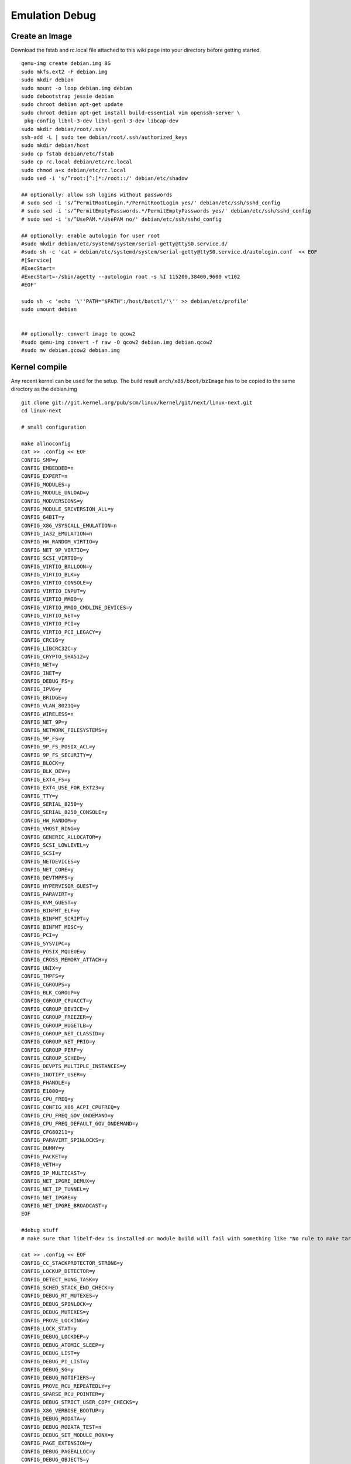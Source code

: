 Emulation Debug
===============

Create an Image
---------------

Download the fstab and rc.local file attached to this wiki page into
your directory before getting started.

::

    qemu-img create debian.img 8G
    sudo mkfs.ext2 -F debian.img
    sudo mkdir debian
    sudo mount -o loop debian.img debian
    sudo debootstrap jessie debian
    sudo chroot debian apt-get update
    sudo chroot debian apt-get install build-essential vim openssh-server \
     pkg-config libnl-3-dev libnl-genl-3-dev libcap-dev
    sudo mkdir debian/root/.ssh/
    ssh-add -L | sudo tee debian/root/.ssh/authorized_keys
    sudo mkdir debian/host
    sudo cp fstab debian/etc/fstab
    sudo cp rc.local debian/etc/rc.local
    sudo chmod a+x debian/etc/rc.local
    sudo sed -i 's/^root:[^:]*:/root::/' debian/etc/shadow

    ## optionally: allow ssh logins without passwords
    # sudo sed -i 's/^PermitRootLogin.*/PermitRootLogin yes/' debian/etc/ssh/sshd_config
    # sudo sed -i 's/^PermitEmptyPasswords.*/PermitEmptyPasswords yes/' debian/etc/ssh/sshd_config
    # sudo sed -i 's/^UsePAM.*/UsePAM no/' debian/etc/ssh/sshd_config

    ## optionally: enable autologin for user root
    #sudo mkdir debian/etc/systemd/system/serial-getty@ttyS0.service.d/
    #sudo sh -c 'cat > debian/etc/systemd/system/serial-getty@ttyS0.service.d/autologin.conf  << EOF
    #[Service]
    #ExecStart=
    #ExecStart=-/sbin/agetty --autologin root -s %I 115200,38400,9600 vt102
    #EOF'

    sudo sh -c 'echo '\''PATH="$PATH":/host/batctl/'\'' >> debian/etc/profile'
    sudo umount debian


    ## optionally: convert image to qcow2
    #sudo qemu-img convert -f raw -O qcow2 debian.img debian.qcow2
    #sudo mv debian.qcow2 debian.img

Kernel compile
--------------

Any recent kernel can be used for the setup. The build result
``arch/x86/boot/bzImage`` has to be copied to the same directory as the
debian.img

::

    git clone git://git.kernel.org/pub/scm/linux/kernel/git/next/linux-next.git
    cd linux-next

    # small configuration

    make allnoconfig
    cat >> .config << EOF
    CONFIG_SMP=y
    CONFIG_EMBEDDED=n
    CONFIG_EXPERT=n
    CONFIG_MODULES=y
    CONFIG_MODULE_UNLOAD=y
    CONFIG_MODVERSIONS=y
    CONFIG_MODULE_SRCVERSION_ALL=y
    CONFIG_64BIT=y
    CONFIG_X86_VSYSCALL_EMULATION=n
    CONFIG_IA32_EMULATION=n
    CONFIG_HW_RANDOM_VIRTIO=y
    CONFIG_NET_9P_VIRTIO=y
    CONFIG_SCSI_VIRTIO=y
    CONFIG_VIRTIO_BALLOON=y
    CONFIG_VIRTIO_BLK=y
    CONFIG_VIRTIO_CONSOLE=y
    CONFIG_VIRTIO_INPUT=y
    CONFIG_VIRTIO_MMIO=y
    CONFIG_VIRTIO_MMIO_CMDLINE_DEVICES=y
    CONFIG_VIRTIO_NET=y
    CONFIG_VIRTIO_PCI=y
    CONFIG_VIRTIO_PCI_LEGACY=y
    CONFIG_CRC16=y
    CONFIG_LIBCRC32C=y
    CONFIG_CRYPTO_SHA512=y
    CONFIG_NET=y
    CONFIG_INET=y
    CONFIG_DEBUG_FS=y
    CONFIG_IPV6=y
    CONFIG_BRIDGE=y
    CONFIG_VLAN_8021Q=y
    CONFIG_WIRELESS=n
    CONFIG_NET_9P=y
    CONFIG_NETWORK_FILESYSTEMS=y
    CONFIG_9P_FS=y
    CONFIG_9P_FS_POSIX_ACL=y
    CONFIG_9P_FS_SECURITY=y
    CONFIG_BLOCK=y
    CONFIG_BLK_DEV=y
    CONFIG_EXT4_FS=y
    CONFIG_EXT4_USE_FOR_EXT23=y
    CONFIG_TTY=y
    CONFIG_SERIAL_8250=y
    CONFIG_SERIAL_8250_CONSOLE=y
    CONFIG_HW_RANDOM=y
    CONFIG_VHOST_RING=y
    CONFIG_GENERIC_ALLOCATOR=y
    CONFIG_SCSI_LOWLEVEL=y
    CONFIG_SCSI=y
    CONFIG_NETDEVICES=y
    CONFIG_NET_CORE=y
    CONFIG_DEVTMPFS=y
    CONFIG_HYPERVISOR_GUEST=y
    CONFIG_PARAVIRT=y
    CONFIG_KVM_GUEST=y
    CONFIG_BINFMT_ELF=y
    CONFIG_BINFMT_SCRIPT=y
    CONFIG_BINFMT_MISC=y
    CONFIG_PCI=y
    CONFIG_SYSVIPC=y
    CONFIG_POSIX_MQUEUE=y
    CONFIG_CROSS_MEMORY_ATTACH=y
    CONFIG_UNIX=y
    CONFIG_TMPFS=y
    CONFIG_CGROUPS=y
    CONFIG_BLK_CGROUP=y
    CONFIG_CGROUP_CPUACCT=y
    CONFIG_CGROUP_DEVICE=y
    CONFIG_CGROUP_FREEZER=y
    CONFIG_CGROUP_HUGETLB=y
    CONFIG_CGROUP_NET_CLASSID=y
    CONFIG_CGROUP_NET_PRIO=y
    CONFIG_CGROUP_PERF=y
    CONFIG_CGROUP_SCHED=y
    CONFIG_DEVPTS_MULTIPLE_INSTANCES=y
    CONFIG_INOTIFY_USER=y
    CONFIG_FHANDLE=y
    CONFIG_E1000=y
    CONFIG_CPU_FREQ=y
    CONFIG_CONFIG_X86_ACPI_CPUFREQ=y
    CONFIG_CPU_FREQ_GOV_ONDEMAND=y
    CONFIG_CPU_FREQ_DEFAULT_GOV_ONDEMAND=y
    CONFIG_CFG80211=y
    CONFIG_PARAVIRT_SPINLOCKS=y
    CONFIG_DUMMY=y
    CONFIG_PACKET=y
    CONFIG_VETH=y
    CONFIG_IP_MULTICAST=y
    CONFIG_NET_IPGRE_DEMUX=y
    CONFIG_NET_IP_TUNNEL=y
    CONFIG_NET_IPGRE=y
    CONFIG_NET_IPGRE_BROADCAST=y
    EOF

    #debug stuff
    # make sure that libelf-dev is installed or module build will fail with something like "No rule to make target 'net/batman-adv/bat_algo.o'"

    cat >> .config << EOF
    CONFIG_CC_STACKPROTECTOR_STRONG=y
    CONFIG_LOCKUP_DETECTOR=y
    CONFIG_DETECT_HUNG_TASK=y
    CONFIG_SCHED_STACK_END_CHECK=y
    CONFIG_DEBUG_RT_MUTEXES=y
    CONFIG_DEBUG_SPINLOCK=y
    CONFIG_DEBUG_MUTEXES=y
    CONFIG_PROVE_LOCKING=y
    CONFIG_LOCK_STAT=y
    CONFIG_DEBUG_LOCKDEP=y
    CONFIG_DEBUG_ATOMIC_SLEEP=y
    CONFIG_DEBUG_LIST=y
    CONFIG_DEBUG_PI_LIST=y
    CONFIG_DEBUG_SG=y
    CONFIG_DEBUG_NOTIFIERS=y
    CONFIG_PROVE_RCU_REPEATEDLY=y
    CONFIG_SPARSE_RCU_POINTER=y
    CONFIG_DEBUG_STRICT_USER_COPY_CHECKS=y
    CONFIG_X86_VERBOSE_BOOTUP=y
    CONFIG_DEBUG_RODATA=y
    CONFIG_DEBUG_RODATA_TEST=n
    CONFIG_DEBUG_SET_MODULE_RONX=y
    CONFIG_PAGE_EXTENSION=y
    CONFIG_DEBUG_PAGEALLOC=y
    CONFIG_DEBUG_OBJECTS=y
    CONFIG_DEBUG_OBJECTS_FREE=y
    CONFIG_DEBUG_OBJECTS_TIMERS=y
    CONFIG_DEBUG_OBJECTS_WORK=y
    CONFIG_DEBUG_OBJECTS_RCU_HEAD=y
    CONFIG_DEBUG_OBJECTS_PERCPU_COUNTER=y
    CONFIG_DEBUG_KMEMLEAK=y
    CONFIG_DEBUG_STACK_USAGE=y
    CONFIG_DEBUG_STACKOVERFLOW=y
    CONFIG_DEBUG_INFO=y
    CONFIG_DEBUG_INFO_DWARF4=y
    CONFIG_GDB_SCRIPTS=y
    CONFIG_READABLE_ASM=y
    CONFIG_STACK_VALIDATION=y
    CONFIG_WQ_WATCHDOG=y
    CONFIG_DEBUG_KOBJECT_RELEASE=y
    CONFIG_DEBUG_WQ_FORCE_RR_CPU=y
    CONFIG_OPTIMIZE_INLINING=y
    CONFIG_ENABLE_MUST_CHECK=y
    CONFIG_ENABLE_WARN_DEPRECATED=y
    EOF

    # for GCC 5+
    cat >> .config << EOF
    CONFIG_KASAN=y
    CONFIG_KASAN_INLINE=y
    CONFIG_UBSAN_SANITIZE_ALL=y
    CONFIG_UBSAN=y
    EOF

    make olddefconfig
    make all -j$(nproc || echo 1)

Start of the simple environment
-------------------------------

The two node environment must be started inside a screen session. The
hub (bridge with eth0 + 2 tap devices) has to be started first to have a
simple network. A more complex network setup can be on the page
[[Emulation]]

| The ``ETH`` in hub.sh has to be changed to the real interface which
  provides internet-connectivity
| The ``SHARED_PATH`` in run.sh has to be changed to a valid path which
  is used to share the precompiled batman-adv.ko and other tools

::

    screen
    ./hub.sh
    ./run.sh

Building the batman-adv module
------------------------------

The kernel module can be build outside the virtual environment and
shared over the 9p mount. The path to the kernel sources have to be
provided to the make process

::

    make KERNELPATH=/home/batman/linux-next

The kernel module can also be compiled for better readability for the
calltraces:

::

    make EXTRA_CFLAGS="-fno-inline -O1 -fno-optimize-sibling-calls" KERNELPATH=/home/sven/tmp/linux-next V=1
